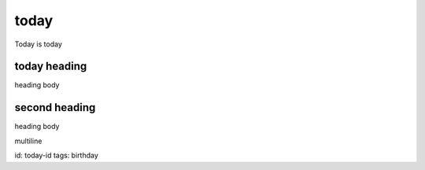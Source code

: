 today
=====
Today is today

today heading
-------------
heading body

second heading
--------------
heading body

multiline

id: today-id
tags: birthday


